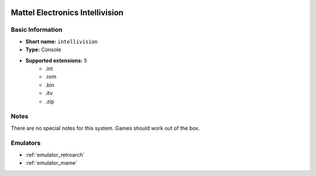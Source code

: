 .. image:: /global/assets/systems/intellivision-photo.png
	:width: 25%

.. image:: /global/assets/systems/intellivision-logo.png
	:width: 73%

.. _system_intellivision:

Mattel Electronics Intellivision
================================

Basic Information
~~~~~~~~~~~~~~~~~
- **Short name:** ``intellivision``
- **Type:** Console
- **Supported extensions:** 5
	- .int
	- .rom
	- .bin
	- .itv
	- .zip

Notes
~~~~~

There are no special notes for this system. Games should work out of the box.

Emulators
~~~~~~~~~
- :ref:`emulator_retroarch`
- :ref:`emulator_mame`